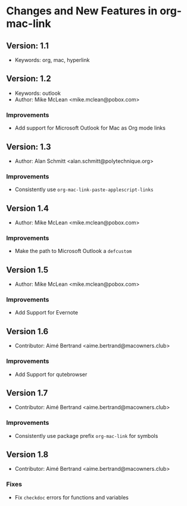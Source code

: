 * Changes and New Features in org-mac-link

** Version: 1.1
- Keywords: org, mac, hyperlink

** Version: 1.2
- Keywords: outlook
- Author: Mike McLean <mike.mclean@pobox.com>

*** Improvements
- Add support for Microsoft Outlook for Mac as Org mode links

** Version: 1.3
- Author: Alan Schmitt <alan.schmitt@polytechnique.org>

*** Improvements
- Consistently use =org-mac-link-paste-applescript-links=

** Version 1.4
- Author: Mike McLean <mike.mclean@pobox.com>

*** Improvements
- Make the path to Microsoft Outlook a =defcustom=

** Version 1.5
- Author: Mike McLean <mike.mclean@pobox.com>

*** Improvements
- Add Support for Evernote

** Version 1.6
- Contributor: Aimé Bertrand <aime.bertrand@macowners.club>

*** Improvements
- Add Support for qutebrowser

** Version 1.7
- Contributor: Aimé Bertrand <aime.bertrand@macowners.club>

*** Improvements
- Consistently use package prefix =org-mac-link= for symbols

** Version 1.8
- Contributor: Aimé Bertrand <aime.bertrand@macowners.club>

*** Fixes
- Fix =checkdoc= errors for functions and variables
